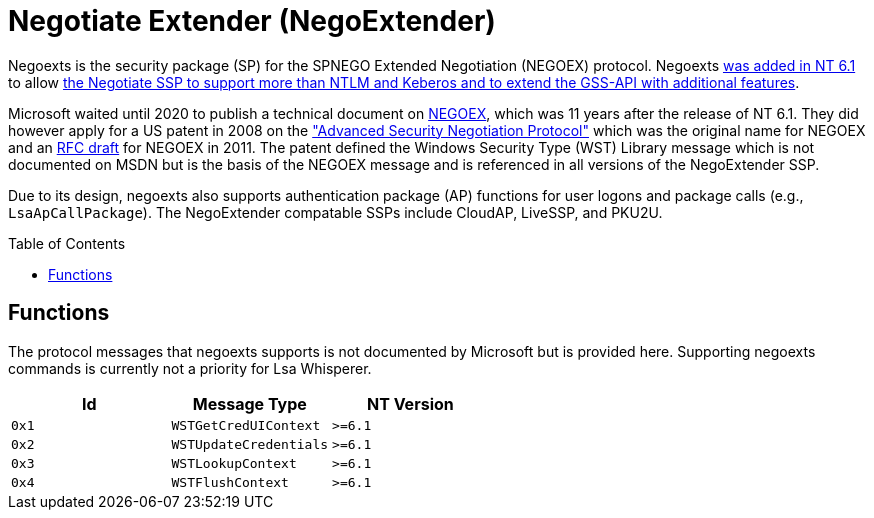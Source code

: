 ifdef::env-github[]
:note-caption: :pencil2:
endif::[]

= Negotiate Extender (NegoExtender)
:toc: macro

Negoexts is the security package (SP) for the SPNEGO Extended Negotiation (NEGOEX) protocol.
Negoexts https://learn.microsoft.com/en-us/previous-versions/windows/it-pro/windows-server-2008-R2-and-2008/dd560645(v=ws.10)[was added in NT 6.1] to allow https://learn.microsoft.com/en-us/previous-versions/ff468736(v=msdn.10)[the Negotiate SSP to support more than NTLM and Keberos and to extend the GSS-API with additional features].

Microsoft waited until 2020 to publish a technical document on https://learn.microsoft.com/en-us/openspecs/windows_protocols/ms-negoex/0ad7a003-ab56-4839-a204-b555ca6759a2[NEGOEX], which was 11 years after the release of NT 6.1.
They did however apply for a US patent in 2008 on the https://patents.google.com/patent/US20090328140["Advanced Security Negotiation Protocol"] which was the original name for NEGOEX and an https://datatracker.ietf.org/doc/draft-zhu-negoex/[RFC draft] for NEGOEX in 2011.
The patent defined the Windows Security Type (WST) Library message which is not documented on MSDN but is the basis of the NEGOEX message and is referenced in all versions of the NegoExtender SSP.

Due to its design, negoexts also supports authentication package (AP) functions for user logons and package calls (e.g., `LsaApCallPackage`).
The NegoExtender compatable SSPs include CloudAP, LiveSSP, and PKU2U.

toc::[]

== Functions

The protocol messages that negoexts supports is not documented by Microsoft but is provided here.
Supporting negoexts commands is currently not a priority for Lsa Whisperer.

[%header]
|===
| Id    | Message Type           | NT Version
| `0x1` | `WSTGetCredUIContext`  | `>=6.1`
| `0x2` | `WSTUpdateCredentials` | `>=6.1`
| `0x3` | `WSTLookupContext`     | `>=6.1`
| `0x4` | `WSTFlushContext`      | `>=6.1`
|===